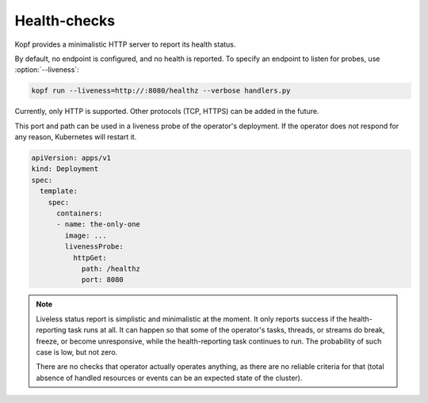 =============
Health-checks
=============

Kopf provides a minimalistic HTTP server to report its health status.

By default, no endpoint is configured, and no health is reported.
To specify an endpoint to listen for probes, use :option:`--liveness`:

.. code-block:: bash

    kopf run --liveness=http://:8080/healthz --verbose handlers.py

Currently, only HTTP is supported.
Other protocols (TCP, HTTPS) can be added in the future.

This port and path can be used in a liveness probe of the operator's deployment.
If the operator does not respond for any reason, Kubernetes will restart it.

.. code-block:: yaml

   apiVersion: apps/v1
   kind: Deployment
   spec:
     template:
       spec:
         containers:
         - name: the-only-one
           image: ...
           livenessProbe:
             httpGet:
               path: /healthz
               port: 8080

.. seealso::
    :doc:`deployment` for deployment patterns.

    Kubernetes manual on `liveness and readiness probes`__.

__ https://kubernetes.io/docs/tasks/configure-pod-container/configure-liveness-readiness-probes/

.. note::
    Liveless status report is simplistic and minimalistic at the moment.
    It only reports success if the health-reporting task runs at all.
    It can happen so that some of the operator's tasks, threads, or streams
    do break, freeze, or become unresponsive, while the health-reporting task
    continues to run. The probability of such case is low, but not zero.

    There are no checks that operator actually operates anything,
    as there are no reliable criteria for that (total absence of handled
    resources or events can be an expected state of the cluster).
